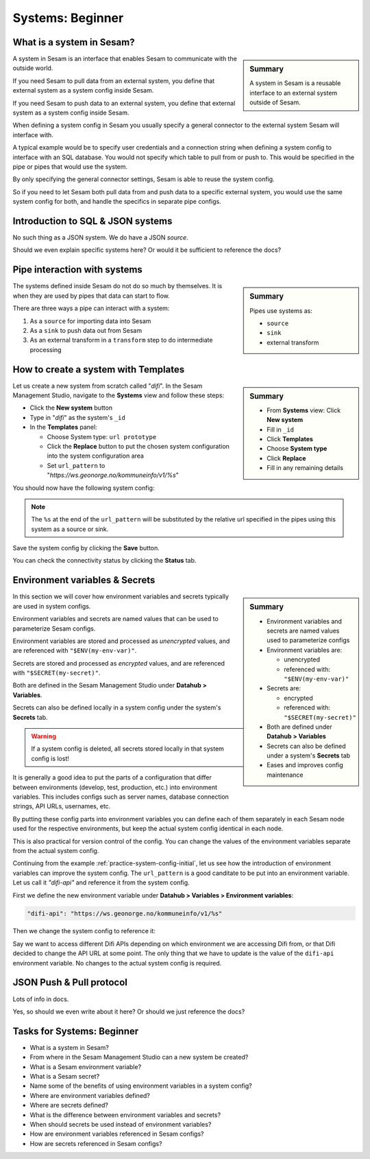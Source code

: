 .. _systems-beginner-2-1:

Systems: Beginner
-----------------

.. _what-is-a-system-in-sesam-2-1:

What is a system in Sesam?
~~~~~~~~~~~~~~~~~~~~~~~~~~

.. sidebar:: Summary

  A system in Sesam is a reusable interface to an external system outside of Sesam.

A system in Sesam is an interface that enables Sesam to communicate with the outside world.

If you need Sesam to pull data from an external system,
you define that external system as a system config inside Sesam.

If you need Sesam to push data to an external system,
you define that external system as a system config inside Sesam.

When defining a system config in Sesam you usually specify a general connector
to the external system Sesam will interface with.

A typical example would be to specify user credentials and a connection string
when defining a system config to interface with an SQL database.
You would not specify which table to pull from or push to.
This would be specified in the pipe or pipes that would use the system.

By only specifying the general connector settings, Sesam is able to reuse the system config.

So if you need to let Sesam both pull data from and push data to a specific external system,
you would use the same system config for both, and handle the specifics in separate
pipe configs.

.. seealso::

  Concepts - Configuration: :ref:`concepts-systems`

  Developer Guide - Service configuration: :ref:`system_section`

.. _introduction-to-sql-json-systems-2-1:

Introduction to SQL & JSON systems
~~~~~~~~~~~~~~~~~~~~~~~~~~~~~~~~~~

No such thing as a JSON system. We do have a JSON *source*.

Should we even explain specific systems here?
Or would it be sufficient to reference the docs?

.. seealso::

  TODO

.. _pipe-interaction-with-systems.-2-1:

Pipe interaction with systems
~~~~~~~~~~~~~~~~~~~~~~~~~~~~~

.. Do this section belong under Systems or should it maybe be moved
.. under a section where we talk about pipes?

.. sidebar:: Summary

  Pipes use systems as:

  - ``source``
  - ``sink``
  - external transform

The systems defined inside Sesam do not do so much by themselves.
It is when they are used by pipes that data can start to flow.

There are three ways a pipe can interact with a system:

#. As a ``source`` for importing data into Sesam
#. As a ``sink`` to push data out from Sesam
#. As an external transform in a ``transform`` step to do intermediate processing


.. seealso::

  Concepts - Configuration: :ref:`concepts-pipes`

  Architecture and Concepts: Beginner: :ref:`pipes-1-1`

  DTL: Beginner: :ref:`pipes-where-dtl-executes-3-1`


.. _how-to-create-a-system-with-templates-2-1:

How to create a system with Templates
~~~~~~~~~~~~~~~~~~~~~~~~~~~~~~~~~~~~~

.. TODO:
.. We should consider having a consistent example case to build on throughtout these chapters.

.. sidebar:: Summary

  - From **Systems** view: Click **New system**
  - Fill in ``_id``
  - Click **Templates**
  - Choose **System type**
  - Click **Replace**
  - Fill in any remaining details

Let us create a new system from scratch called "`difi`".
In the Sesam Management Studio, navigate to the **Systems** view and follow these steps:

- Click the **New system** button
- Type in "`difi`" as the system's ``_id``
- In the **Templates** panel:

  - Choose System type: ``url prototype``
  - Click the **Replace** button to put the chosen system configuration into the system configuration area
  - Set ``url_pattern`` to "`https://ws.geonorge.no/kommuneinfo/v1/%s`"

You should now have the following system config:

.. _practice-system-config-initial:
.. code-block:: json
  :caption: Practice system config - initial
  :linenos:

  {
    "_id": "difi",
    "type": "system:url",
    "url_pattern": "https://ws.geonorge.no/kommuneinfo/v1/%s",
    "verify_ssl": true
  }

.. note::

  The ``%s`` at the end of the ``url_pattern`` will be substituted by
  the relative url specified in the pipes using this system as a source or sink.

Save the system config by clicking the **Save** button.

You can check the connectivity status by clicking the **Status** tab.

.. seealso::

  Best Practices - Data modelling in Sesam: :ref:`best-practice-naming-conventions`

  Developer Guide - Service Configuration: :ref:`url_system`

  DTL - Beginner: :ref:`dtl-in-practice-3-1`


.. _environment-variables-secrets-2-1:

Environment variables & Secrets
~~~~~~~~~~~~~~~~~~~~~~~~~~~~~~~

.. sidebar:: Summary

  - Environment variables and secrets are named values used to parameterize configs
  - Environment variables are:

    - unencrypted
    - referenced with: ``"$ENV(my-env-var)"``

  - Secrets are:
    
    - encrypted
    - referenced with: ``"$SECRET(my-secret)"``
    
  - Both are defined under **Datahub > Variables**
  - Secrets can also be defined under a system's **Secrets** tab
  - Eases and improves config maintenance

In this section we will cover how environment variables and secrets typically
are used in system configs.

Environment variables and secrets are named values
that can be used to parameterize Sesam configs.

Environment variables are stored and processed as *unencrypted* values,
and are referenced with ``"$ENV(my-env-var)"``.

Secrets are stored and processed as *encrypted* values,
and are referenced with ``"$SECRET(my-secret)"``.

Both are defined in the Sesam Management Studio under **Datahub > Variables**.

Secrets can also be defined locally in a system config under the system's
**Secrets** tab.

.. warning::

  If a system config is deleted, all secrets stored locally in that system config is lost!

It is generally a good idea to put the parts of a configuration that differ between
environments (develop, test, production, etc.) into environment variables.
This includes configs such as server names, database connection strings, API URLs, usernames, etc.

By putting these config parts into environment variables you can define each of them
separately in each Sesam node used for the respective environments,
but keep the actual system config identical in each node.

This is also practical for version control of the config.
You can change the values of the environment variables separate from the actual
system config.

Continuing from the example :ref:`practice-system-config-initial`, let us see how the
introduction of environment variables can improve the system config.
The ``url_pattern`` is a good canditate to be put into an environment variable.
Let us call it `"difi-api"` and reference it from the system config.

First we define the new environment variable under
**Datahub > Variables > Environment variables**:

.. code-block:: json
  
  "difi-api": "https://ws.geonorge.no/kommuneinfo/v1/%s"

Then we change the system config to reference it:

.. _practice-system-config-env-var-ref:
.. code-block:: json
  :caption: Practice system config with environment variable reference
  :linenos:

  {
    "_id": "difi",
    "type": "system:url",
    "url_pattern": "$ENV(difi-api)",
    "verify_ssl": true
  }

Say we want to access different Difi APIs depending on which environment
we are accessing Difi from, or that Difi decided to change the API URL at some point.
The only thing that we have to update is the value of the ``difi-api``
environment variable.
No changes to the actual system config is required.

.. seealso::

  Concepts - Configuration: :ref:`concepts-environment-variables`

  Concepts - Configuration: :ref:`concepts-secrets`

.. _json-push-pull-protocol-2-1:

JSON Push & Pull protocol
~~~~~~~~~~~~~~~~~~~~~~~~~

Lots of info in docs.

Yes, so should we even write about it here?
Or should we just reference the docs?

.. seealso::

  TODO

.. _tasks-for-systems-beginner-2-1:

Tasks for Systems: Beginner
~~~~~~~~~~~~~~~~~~~~~~~~~~~

- What is a system in Sesam?

- From where in the Sesam Management Studio can a new system be created?

- What is a Sesam environment variable?

- What is a Sesam secret?

- Name some of the benefits of using environment variables in a system config?

- Where are environment variables defined?

- Where are secrets defined?

- What is the difference between environment variables and secrets?

- When should secrets be used instead of environment variables?

- How are environment variables referenced in Sesam configs?

- How are secrets referenced in Sesam configs?
